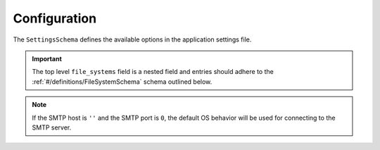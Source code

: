 Configuration
=============

The ``SettingsSchema`` defines the available options in the application settings file.

.. important:: The top level ``file_systems`` field is a nested field and entries
   should adhere to the :ref:`#/definitions/FileSystemSchema` schema outlined below.

.. note:: If the SMTP host is ``''`` and the SMTP port is ``0``, the default OS behavior
   will be used for connecting to the SMTP server.

.. pydantic:: quota_notifier.settings.SettingsSchema

.. _#/definitions/FileSystemSchema:
.. pydantic:: quota_notifier.settings.FileSystemSchema